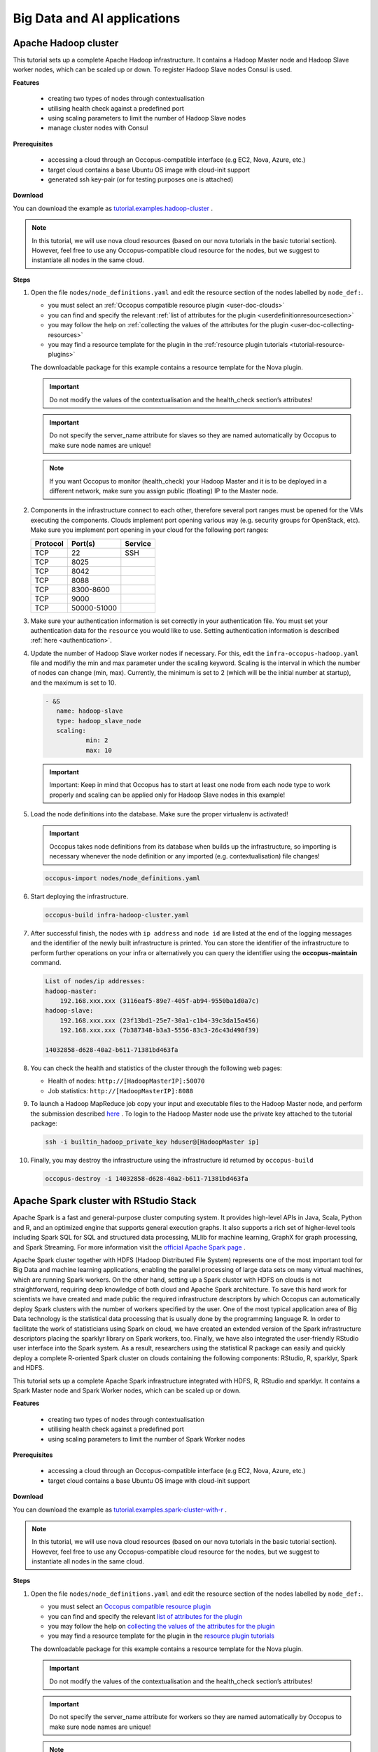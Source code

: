 .. _tutorial-bigdata-ai:

Big Data and AI applications
============================

Apache Hadoop cluster
~~~~~~~~~~~~~~~~~~~~~

This tutorial sets up a complete Apache Hadoop infrastructure. It contains a Hadoop Master node and Hadoop Slave worker nodes, which can be scaled up or down. To register Hadoop Slave nodes Consul is used.

**Features**

 - creating two types of nodes through contextualisation
 - utilising health check against a predefined port
 - using scaling parameters to limit the number of Hadoop Slave nodes
 - manage cluster nodes with Consul

**Prerequisites**

 - accessing a cloud through an Occopus-compatible interface (e.g EC2, Nova, Azure, etc.)
 - target cloud contains a base Ubuntu OS image with cloud-init support
 - generated ssh key-pair (or for testing purposes one is attached)

**Download**

You can download the example as `tutorial.examples.hadoop-cluster <https://raw.githubusercontent.com/occopus/docs/master/tutorials/hadoop-cluster.tar.gz>`_ .

.. note::

   In this tutorial, we will use nova cloud resources (based on our nova tutorials in the basic tutorial section). However, feel free to use any Occopus-compatible cloud resource for the nodes, but we suggest to instantiate all nodes in the same cloud.

**Steps**

#. Open the file ``nodes/node_definitions.yaml`` and edit the resource section of the nodes labelled by ``node_def:``.

   - you must select an :ref:`Occopus compatible resource plugin <user-doc-clouds>`
   - you can find and specify the relevant :ref:`list of attributes for the plugin <userdefinitionresourcesection>`
   - you may follow the help on :ref:`collecting the values of the attributes for the plugin <user-doc-collecting-resources>`
   - you may find a resource template for the plugin in the :ref:`resource plugin tutorials <tutorial-resource-plugins>`

   The downloadable package for this example contains a resource template for the Nova plugin.

   .. important::

     Do not modify the values of the contextualisation and the health_check section’s attributes!

   .. important::

     Do not specify the server_name attribute for slaves so they are named automatically by Occopus to make sure node names are unique!

   .. note::

     If you want Occopus to monitor (health_check) your Hadoop Master and it is to be deployed in a different network, make sure you assign public (floating) IP to the Master node.

#. Components in the infrastructure connect to each other, therefore several port ranges must be opened for the VMs executing the components. Clouds implement port opening various way (e.g. security groups for OpenStack, etc). Make sure you implement port opening in your cloud for the following port ranges:

   ===========     =============  ====================
   Protocol        Port(s)        Service
   ===========     =============  ====================
   TCP             22             SSH
   TCP             8025
   TCP             8042
   TCP             8088
   TCP             8300-8600
   TCP             9000
   TCP             50000-51000
   ===========     =============  ====================

#. Make sure your authentication information is set correctly in your authentication file. You must set your authentication data for the ``resource`` you would like to use. Setting authentication information is described :ref:`here <authentication>`.

#. Update the number of Hadoop Slave worker nodes if necessary. For this, edit the ``infra-occopus-hadoop.yaml`` file and modifiy the min and max parameter under the scaling keyword. Scaling is the interval in which the number of nodes can change (min, max). Currently, the minimum is set to 2 (which will be the initial number at startup), and the maximum is set to 10.

   .. code:: yaml

     - &S
        name: hadoop-slave
        type: hadoop_slave_node
        scaling:
                min: 2
                max: 10

   .. important::

     Important: Keep in mind that Occopus has to start at least one node from each node type to work properly and scaling can be applied only for Hadoop Slave nodes in this example!

#. Load the node definitions into the database. Make sure the proper virtualenv is activated!

   .. important::

    Occopus takes node definitions from its database when builds up the infrastructure, so importing is necessary whenever the node definition or any imported (e.g. contextualisation) file changes!


   .. code:: bash

      occopus-import nodes/node_definitions.yaml

#. Start deploying the infrastructure.

   .. code:: bash

      occopus-build infra-hadoop-cluster.yaml

#. After successful finish, the nodes with ``ip address`` and ``node id`` are listed at the end of the logging messages and the identifier of the newly built infrastructure is printed. You can store the identifier of the infrastructure to perform further operations on your infra or alternatively you can query the identifier using the **occopus-maintain** command.

   .. code:: bash

      List of nodes/ip addresses:
      hadoop-master:
          192.168.xxx.xxx (3116eaf5-89e7-405f-ab94-9550ba1d0a7c)
      hadoop-slave:
          192.168.xxx.xxx (23f13bd1-25e7-30a1-c1b4-39c3da15a456)
          192.168.xxx.xxx (7b387348-b3a3-5556-83c3-26c43d498f39)

      14032858-d628-40a2-b611-71381bd463fa

#. You can check the  health and statistics of the cluster through the following web pages:

   - Health of nodes: ``http://[HadoopMasterIP]:50070``
   - Job statistics: ``http://[HadoopMasterIP]:8088``

#. To launch a Hadoop MapReduce job copy your input and executable files to the Hadoop Master node, and perform the submission described `here <https://hadoop.apache.org/docs/stable/hadoop-mapreduce-client/hadoop-mapreduce-client-core/MapReduceTutorial.html>`_ . To login to the Hadoop Master node use the private key attached to the tutorial package:

   .. code:: bash

      ssh -i builtin_hadoop_private_key hduser@[HadoopMaster ip]

#. Finally, you may destroy the infrastructure using the infrastructure id returned by ``occopus-build``

   .. code:: bash

      occopus-destroy -i 14032858-d628-40a2-b611-71381bd463fa


Apache Spark cluster with RStudio Stack
~~~~~~~~~~~~~~~~~~~~~~~~~~~~~~~~~~~~~~~

Apache Spark is a fast and general-purpose cluster computing system. It provides high-level APIs in Java, Scala, Python and R, and an optimized engine that supports general execution graphs. It also supports a rich set of higher-level tools including Spark SQL for SQL and structured data processing, MLlib for machine learning, GraphX for graph processing, and Spark Streaming. For more information visit the `official Apache Spark page <https://spark.apache.org>`_ .

Apache Spark cluster together with HDFS (Hadoop Distributed File System) represents one of the most important tool for Big Data and machine learning applications, enabling the parallel processing of large data sets on many virtual machines, which are running Spark workers. On the other hand, setting up a Spark cluster with HDFS on clouds is not straightforward, requiring deep knowledge of both cloud and Apache Spark architecture. To save this hard work for scientists we have created and made public the required infrastructure descriptors by which Occopus can automatically deploy Spark clusters with the number of workers specified by the user.
One of the most typical application area of Big Data technology is the statistical data processing that is usually done by the programming language R. In order to facilitate the work of statisticians using Spark on cloud, we have created an extended version of the Spark infrastructure descriptors placing the sparklyr library on Spark workers, too. Finally, we have also integrated the user-friendly RStudio user interface into the Spark system. As a result, researchers using the statistical R package can easily and quickly deploy a complete R-oriented Spark cluster on clouds containing the following components: RStudio, R, sparklyr, Spark and HDFS.


This tutorial sets up a complete Apache Spark infrastructure integrated with HDFS, R, RStudio and sparklyr. It contains a Spark Master node and Spark Worker nodes, which can be scaled up or down.

**Features**

 - creating two types of nodes through contextualisation
 - utilising health check against a predefined port
 - using scaling parameters to limit the number of Spark Worker nodes

**Prerequisites**

 - accessing a cloud through an Occopus-compatible interface (e.g EC2, Nova, Azure, etc.)
 - target cloud contains a base Ubuntu OS image with cloud-init support


**Download**

You can download the example as `tutorial.examples.spark-cluster-with-r <https://raw.githubusercontent.com/occopus/docs/master/tutorials/spark-cluster-with-r.tar.gz>`_ .

.. note::

   In this tutorial, we will use nova cloud resources (based on our nova tutorials in the basic tutorial section). However, feel free to use any Occopus-compatible cloud resource for the nodes, but we suggest to instantiate all nodes in the same cloud.


**Steps**

#. Open the file ``nodes/node_definitions.yaml`` and edit the resource section of the nodes labelled by ``node_def:``.

   - you must select an `Occopus compatible resource plugin <clouds.html>`_
   - you can find and specify the relevant `list of attributes for the plugin <createinfra.html#resource>`_
   - you may follow the help on `collecting the values of the attributes for the plugin <createinfra.html#collecting-resource-attributes>`_
   - you may find a resource template for the plugin in the `resource plugin tutorials <tutorial-resource-plugins.html>`_

   The downloadable package for this example contains a resource template for the Nova plugin.

   .. important::

     Do not modify the values of the contextualisation and the health_check section’s attributes!

   .. important::

     Do not specify the server_name attribute for workers so they are named automatically by Occopus to make sure node names are unique!

   .. note::

     If you want Occopus to monitor (health_check) your Spark Master and it is to be deployed in a different network, make sure you assign public (floating) IP to the Master node.


#. Components in the infrastructure connect to each other, therefore several port ranges must be opened for the VMs executing the components. Clouds implement port opening various way (e.g. security groups for OpenStack, etc). Make sure you implement port opening in your cloud for the following port ranges:

   ===========     =============  ====================
   Protocol        Port(s)        Service
   ===========     =============  ====================
   TCP             22             SSH
   TCP             4040           Web UI
   TCP             8080           Web UI (Standalone mode)
   TCP             8787
   TCP             50070
   ===========     =============  ====================

#. Make sure your authentication information is set correctly in your authentication file. You must set your authentication data for the ``resource`` you would like to use. Setting authentication information is described :ref:`here <authentication>`.

#. Update the number of Spark Worker nodes if necessary. For this, edit the ``infra-occopus-spark.yaml`` file and modifiy the min and max parameter under the scaling keyword. Scaling is the interval in which the number of nodes can change (min, max). Currently, the minimum is set to 2 (which will be the initial number at startup), and the maximum is set to 10.

   .. code:: yaml

     - &W
        name: spark-worker
        type: spark_worker_node
        scaling:
                min: 2
                max: 10

   .. important::

     Important: Keep in mind that Occopus has to start at least one node from each node type to work properly and scaling can be applied only for Spark Worker nodes in this example!


#. Load the node definitions into the database. Make sure the proper virtualenv is activated!

   .. important::

      Occopus takes node definitions from its database when builds up the infrastructure, so importing is necessary whenever the node definition or any imported (e.g. contextualisation) file changes!

   .. code:: bash

      occopus-import nodes/node_definitions.yaml

#. Start deploying the infrastructure.

   .. code:: bash

      occopus-build infra-spark-cluster.yaml

#. After successful finish, the nodes with ``ip address`` and ``node id`` are listed at the end of the logging messages and the identifier of the newly built infrastructure is printed. You can store the identifier of the infrastructure to perform further operations on your infra or alternatively you can query the identifier using the **occopus-maintain** command.

   .. code:: bash

      List of nodes/ip addresses:
      spark-master:
          192.168.xxx.xxx (3116eaf5-89e7-405f-ab94-9550ba1d0a7c)
      spark-worker:
          192.168.xxx.xxx (23f13bd1-25e7-30a1-c1b4-39c3da15a456)
          192.168.xxx.xxx (7b387348-b3a3-5556-83c3-26c43d498f39)

      14032858-d628-40a2-b611-71381bd463fa

#. You can check the  health and statistics of the cluster through the following web pages:

   - HDFS NameNode UI: ``http://<SparkMasterIP>:50070``
   - Spark UI: ``http://<SparkMasterIP>:8080``
   - Spark Application UI: ``http://<SparkMasterIP>:4040`` (active only if a Spark application is running)

   .. note::

     The webUIs are protected, the access needs a login. The default username/password is spark/lpds, which can be changed before deployment.

#. Testing RStudio

 The RStudio's web interface can be access via ``http://<SparkMasterIP>:8787``, logging with the ``sparkuser``/``lpds`` username/password pair.

 9.1. Testing R package

 .. code:: r

     install.packages('txtplot')
     library('txtplot')
     txtplot(cars[,1], cars[,2], xlab = "speed", ylab = "distance")

 In this test, we download an R package, called "txtplot" from `CRAN  <https://cran.r-project.org>`_ , load it to R and then draw an XY plot.

 9.2. Testing R with Spark on local mode

 .. code:: r

     install.packages("sparklyr")
     library(sparklyr)
     Sys.setenv(SPARK_HOME = '/home/sparkuser/spark')
     sc <- spark_connect(master = "local")
     sdf_len(sc, 5, repartition = 1) %>%
     spark_apply(function(e) I(e))
     spark_disconnect_all()

 In this test, we download the "sparklyr" package for Spark, load it into R, enter the path to our Spark directory, and create the Spark Context to run the code. When the Spark Context is created, our application is also displayed on the Application UI interface under Running Applications, available at http: // <SparkMasterIP>: 4040. An active Spark Context session can also be found on the interface of RStudio, in the upper right corner, under the "Connections" tab, the Spark logo appears with the configurations of Spark Context.

 .. note::

     Downloading new packages may take a few minutes.

 The result of the test are numbers listed from 1 to 5. This test shows that the Spark Master ran with Spark R. The last line closes the application, otherwise Spark Context will run forever and a new application would not get new resources. (see Figure 1.)

  .. figure:: images/tutorials/spark_rstudio_test1.png
     :align: center

     Figure 1. Result of the first test


 9.3. Testing R with Spark on cluster mode

 .. code:: r

     install.packages("sparklyr")
     library(sparklyr)
     Sys.setenv(SPARK_HOME = '/home/sparkuser/spark')
     sc <- spark_connect(master = "spark://<SparkMasterIP>:7077")
     sdf_len(sc, 5, repartition = 1) %>%
     spark_apply(function(e) I(e))
     spark_disconnect_all()


 The first three rows are the same as those of the second test, but we have repeated them for the sake of completeness. In this test, we download the "sparklyr" package required to use Spark, load it into R, enter the path of our Spark directory and create the Spark Context to run the code.

 .. note::

    Downloading new packages may take a few minutes.

 .. important::

    Do not forget to update placeholders.


 When the Spark Context is created, the application is also displayed on the Application UI interface under Running Applications available at http: // <SparkMasterIP>: 4040.

 An active Spark Context session can also be seen on the RStudio interface, in the upper right corner, under the "Connections" tab, the Spark logo appears with the configurations of Spark Context, now with the Spark Master IP address.

 .. figure:: images/tutorials/spark_rstudio_test2.png
    :align: center

    Figure 2. Spark Context session on RStudio UI


 The test results are the same, numbers listed 1 through 5 (see Figure 1). This test shows that in the Spark cluster, the task was run in parallel, distributed along with R. The last line closes the application, otherwise Spark Context will run indefinitely, so the new application will not get new resources.

 .. note::

    For more example visit `spark.rstudio.com  <https://https://spark.rstudio.com/examples/>`_ .


10. Finally, you may destroy the infrastructure using the infrastructure id returned by ``occopus-build``

   .. code:: bash

      occopus-destroy -i 14032858-d628-40a2-b611-71381bd463fa

Apache Spark cluster with Jupyter notebook and PySpark
~~~~~~~~~~~~~~~~~~~~~~~~~~~~~~~~~~~~~~~~~~~~~~~~~~~~~~

Apache Spark is a fast and general-purpose cluster computing system. It provides high-level APIs in Java, Scala, Python and R, and an optimized engine that supports general execution graphs. It also supports a rich set of higher-level tools including Spark SQL for SQL and structured data processing, MLlib for machine learning, GraphX for graph processing, and Spark Streaming. For more information visit the `official Apache Spark page <https://spark.apache.org>`_ .

Apache Spark cluster together with HDFS (Hadoop Distributed File System) represents one of the most important tool for Big Data and machine learning applications, enabling the parallel processing of large data sets on many virtual machines, which are running Spark workers. On the other hand, setting up a Spark cluster with HDFS on clouds is not straightforward, requiring deep knowledge of both cloud and Apache Spark architecture. To save this hard work for scientists we have created and made public the required infrastructure descriptors by which Occopus can automatically deploy Spark clusters with the number of workers specified by the user.
Spark also provides a special library called “Spark MLlib” for supporting machine learning applications. Similarly, to the R-oriented Spark environment, we have developed the infrastructure descriptors for the creation of a machine learning environment in the cloud. Here, the programming language is Python and the user programming environment is Jupyter. The complete machine learning environment consists of the following components: Jupyter, Python, Spark and HDFS. Deploying this machine learning environment is also automatically done by Occopus and the number of Spark workers can be defined by the user.
This tutorial sets up a complete Apache Spark infrastructure integrated with HDFS, Python and Jupyter Notebook. It contains a Spark Master node and Spark Worker nodes, which can be scaled up or down.

**Features**

 - creating two types of nodes through contextualisation
 - utilising health check against a predefined port
 - using scaling parameters to limit the number of Spark Worker nodes

**Prerequisites**

 - accessing a cloud through an Occopus-compatible interface (e.g EC2, Nova, Azure, etc.)
 - target cloud contains a base Ubuntu OS image with cloud-init support


**Download**

 You can download the example as `tutorial.examples.spark-cluster-with-python <https://raw.githubusercontent.com/occopus/docs/master/tutorials/spark-cluster-with-python.tar.gz>`_ .

.. note::

   In this tutorial, we will use nova cloud resources (based on our nova tutorials in the basic tutorial section). However, feel free to use any Occopus-compatible cloud resource for the nodes, but we suggest to instantiate all nodes in the same cloud.


**Steps**

#. Open the file ``nodes/node_definitions.yaml`` and edit the resource section of the nodes labelled by ``node_def:``.

   - you must select an :ref:`Occopus compatible resource plugin <user-doc-clouds>`
   - you can find and specify the relevant :ref:`list of attributes for the plugin <userdefinitionresourcesection>`
   - you may follow the help on :ref:`collecting the values of the attributes for the plugin <user-doc-collecting-resources>`
   - you may find a resource template for the plugin in the :ref:`resource plugin tutorials <tutorial-resource-plugins>`

   The downloadable package for this example contains a resource template for the Nova plugin.

   .. important::

     Do not modify the values of the contextualisation and the health_check section’s attributes!

   .. important::

     Do not specify the server_name attribute for workers so they are named automatically by Occopus to make sure node names are unique!

   .. note::

     If you want Occopus to monitor (health_check) your Spark Master and it is to be deployed in a different network, make sure you assign public (floating) IP to the Master node.


#. Generally speaking, a Spark cluster and its services are not deployed on the public internet. They are generally private services, and should only be accessible within the network of the organization that deploys Spark. Access to the hosts and ports used by Spark services should be limited to origin hosts that need to access the services.
This means that you need to create a firewall rule to allow **all traffic between Spark nodes** and the **required ports** [web UI and job submission port(s)] should be allowed **only from your IP address**.

   **Main UI port list:**

   +-------+------------------------------------------------------------------+
   |  Port | Description                                                      |
   +=======+==================================================================+
   | 4040  | Application port (active only if a Spark application is running) |
   +-------+------------------------------------------------------------------+
   | 6066  | Submit job to cluster via REST API                               |
   +-------+------------------------------------------------------------------+
   | 7077  | Submit job to cluster/Join to the cluster                        |
   +-------+------------------------------------------------------------------+
   | 8080  | Master UI                                                        |
   +-------+------------------------------------------------------------------+
   | 8081  | Worker UI                                                        |
   +-------+------------------------------------------------------------------+
   | 50070 | HDFS NameNode UI                                                 |
   +-------+------------------------------------------------------------------+

#. Make sure your authentication information is set correctly in your authentication file. You must set your authentication data for the ``resource`` you would like to use. Setting authentication information is described :ref:`here <authentication>`.

#. Update the number of Spark Worker nodes if necessary. For this, edit the ``infra-occopus-spark.yaml`` file and modifiy the min and max parameter under the scaling keyword. Scaling is the interval in which the number of nodes can change (min, max). Currently, the minimum is set to 2 (which will be the initial number at startup), and the maximum is set to 10.

   .. code:: yaml

     - &W
        name: spark-worker
        type: spark_worker_node
        scaling:
                min: 2
                max: 10

   .. important::

     Important: Keep in mind that Occopus has to start at least one node from each node type to work properly and scaling can be applied only for Spark Worker nodes in this example!


#. Load the node definitions into the database. Make sure the proper virtualenv is activated!

   .. important::

      Occopus takes node definitions from its database when builds up the infrastructure, so importing is necessary whenever the node definition or any imported (e.g. contextualisation) file changes!

   .. code:: bash

      occopus-import nodes/node_definitions.yaml

#. Start deploying the infrastructure.

   .. code:: bash

      occopus-build infra-spark-cluster.yaml

#. After successful finish, the nodes with ``ip address`` and ``node id`` are listed at the end of the logging messages and the identifier of the newly built infrastructure is printed. You can store the identifier of the infrastructure to perform further operations on your infra or alternatively you can query the identifier using the **occopus-maintain** command.

   .. code:: bash

      List of nodes/ip addresses:
      spark-master:
          192.168.xxx.xxx (3116eaf5-89e7-405f-ab94-9550ba1d0a7c)
      spark-worker:
          192.168.xxx.xxx (23f13bd1-25e7-30a1-c1b4-39c3da15a456)
          192.168.xxx.xxx (7b387348-b3a3-5556-83c3-26c43d498f39)

      14032858-d628-40a2-b611-71381bd463fa

   .. note::

      After Occopus finished the infrastructure, the Worker instance takes some time to finish the deployment process via cloud-init.

#. You can check the  health and statistics of the cluster through the following web pages:

   - HDFS NameNode UI: ``http://<SparkMasterIP>:50070``
   - Spark UI: ``http://<SparkMasterIP>:8080``
   - Spark Application UI: ``http://<SparkMasterIP>:4040`` (active only if a Spark application is running)

   .. note::

     The webUIs are protected, the access needs a login. The default username/password is spark/lpds, which can be changed before deployment.

#. Testing with Jupyter Notebook

   The Jupyter notebook's web interface can be access via ``http://<SparkMasterIP>:8888``. Here, you can upload and run Jupyter notebooks.

   .. note::

     The webUIs are protected, the access needs a login. The default password is "lpds", which can be changed before deployment.

#. Finally, you may destroy the infrastructure using the infrastructure id returned by ``occopus-build``

   .. code:: bash

      occopus-destroy -i 14032858-d628-40a2-b611-71381bd463fa

TensorFlow and Keras with Jupyter Notebook Stack
~~~~~~~~~~~~~~~~~~~~~~~~~~~~~~~~~~~~~~~~~~~~~~~~

TensorFlow is an end-to-end open source platform for machine learning. It has a comprehensive, flexible ecosystem of tools, libraries and community resources that lets researchers push the state-of-the-art in ML and developers easily build and deploy ML powered applications. TensorFlow was developed by the Google Brain team for internal Google use. It was released under the Apache License 2.0 on November 9, 2015. For more information visit the `official TensorFlow page <https://tensorflow.org/>`_ .

Keras is a high-level neural networks API, written in Python and capable of running on top of TensorFlow, CNTK, or Theano. It was developed with a focus on enabling fast experimentation. Being able to go from idea to result with the least possible delay is key to doing good research. Keras contains numerous implementations of commonly used neural-network building blocks such as layers, objectives, activation functions, optimizers, and a host of tools to make working with image and text data easier. In addition to standard neural networks, Keras has support for convolutional and recurrent neural networks. It supports other common utility layers like dropout, batch normalization, and pooling. For more information visit the `official Keras  page <https://keras.io>`_ .

The complete machine learning environment consists of the following components: Jupyter, Keras (version 2.2.4) and TensorFlow (version 1.13.1).


**Features**

 - creating a node through contextualisation
 - utilising health check against a predefined port

**Prerequisites**

 - accessing a cloud through an Occopus-compatible interface (e.g EC2, Nova, Azure, etc.)
 - target cloud contains a base Ubuntu OS image with cloud-init support


**Download**

 You can download the example as `tutorial.examples.tensorflow-keras-jupyter <https://raw.githubusercontent.com/occopus/docs/master/tutorials/tensorflow-keras-jupyter.tar.gz>`_ .

.. note::

   In this tutorial, we will use nova cloud resources (based on our nova tutorials in the basic tutorial section). However, feel free to use any Occopus-compatible cloud resource for the nodes, but we suggest to instantiate all nodes in the same cloud.


**Steps**

#. Open the file ``nodes/node_definitions.yaml`` and edit the resource section of the nodes labelled by ``node_def:``.

   - you must select an :ref:`Occopus compatible resource plugin <user-doc-clouds>`
   - you can find and specify the relevant :ref:`list of attributes for the plugin <userdefinitionresourcesection>`
   - you may follow the help on :ref:`collecting the values of the attributes for the plugin <user-doc-collecting-resources>`
   - you may find a resource template for the plugin in the :ref:`resource plugin tutorials <tutorial-resource-plugins>`

   The downloadable package for this example contains a resource template for the Nova plugin.

   .. important::

     Do not modify the values of the contextualisation and the health_check section’s attribute!


   .. note::

     If you want Occopus to monitor (health_check) your initiated virtual machine and it is to be deployed in a different network, make sure you assign public (floating) IP to the node.


#. Services on the virtual machine should be available from outside, therefore some port numbers must be opened for the VM executing the components. Clouds implement port opening various way (e.g. security groups for OpenStack, etc). Make sure you implement port opening in your cloud for the following port ranges:

   ===========     =============  ====================
   Protocol        Port(s)        Service
   ===========     =============  ====================
   TCP             22             SSH
   TCP             8888           Jupyter Notebook
   ===========     =============  ====================

#. Make sure your authentication information is set correctly in your authentication file. You must set your authentication data for the ``resource`` you would like to use. Setting authentication information is described :ref:`here <authentication>`.


#. Load the node definitions into the database. Make sure the proper virtualenv is activated!

   .. important::

      Occopus takes node definitions from its database when builds up the infrastructure, so importing is necessary whenever the node definition or any imported (e.g. contextualisation) file changes!

   .. code:: bash

      occopus-import nodes/node_definitions.yaml

#. Start deploying the infrastructure.

   .. code:: bash

      occopus-build infra-jupyter-server.yaml

#. After successful finish, the node with ``ip address`` and ``node id`` is listed at the end of the logging messages and the identifier of the newly built infrastructure is printed. You can store the identifier of the infrastructure to perform further operations on your infra or alternatively you can query the identifier using the **occopus-maintain** command.

   .. code:: bash

      List of nodes/ip addresses:
      jupyter-server:
          192.168.xxx.xxx (3116eaf5-89e7-405f-ab94-9550ba1d0a7c)

      14032858-d628-40a2-b611-71381bd463fa

#. You can start using the TensorFlow/Keras stack through the Jupyter notebook using your web browster at the following URL:

   - Jupyter notebook: ``http://<JupyterServerIP>:8888``

   .. note::

     The webUIs are protected, the access needs a login. The default password is "lpds", which can be changed before deployment.

#. Run a demo ML application. Select tensorflow-demo/TensorFlowDemoWithPictures.ipynb file within the Jupyter notebook interface, and select Cells/Run All to run all of the commands below, or use shift+enter within a cell to run the cells one-by-one.


#. Finally, you may destroy the infrastructure using the infrastructure id returned by ``occopus-build``

   .. code:: bash

      occopus-destroy -i 14032858-d628-40a2-b611-71381bd463fa

TensorFlow and Keras with Jupyter Notebook Stack using NVIDIA GPU card
~~~~~~~~~~~~~~~~~~~~~~~~~~~~~~~~~~~~~~~~~~~~~~~~~~~~~~~~~~~~~~~~~~~~~~

TensorFlow is an end-to-end open source platform for machine learning. It has a comprehensive, flexible ecosystem of tools, libraries and community resources that lets researchers push the state-of-the-art in ML and developers easily build and deploy ML powered applications. TensorFlow was developed by the Google Brain team for internal Google use. It was released under the Apache License 2.0 on November 9, 2015. For more information visit the `official TensorFlow page <https://tensorflow.org/>`_ .

Keras is a high-level neural networks API, written in Python and capable of running on top of TensorFlow, CNTK, or Theano. It was developed with a focus on enabling fast experimentation. Being able to go from idea to result with the least possible delay is key to doing good research. Keras contains numerous implementations of commonly used neural-network building blocks such as layers, objectives, activation functions, optimizers, and a host of tools to make working with image and text data easier. In addition to standard neural networks, Keras has support for convolutional and recurrent neural networks. It supports other common utility layers like dropout, batch normalization, and pooling. For more information visit the `official Keras  page <https://keras.io>`_ .

The complete machine learning environment consists of the following components: Jupyter, Keras and TensorFlow utilizing the power of a GPU card.

.. important::

  If you want to use this tutorial, your virtual machine should have an attached NVIDIA GPU card. If you would like to alter the CUDA driver, feel free to personalize the install-cuda.sh script within nodes/cloud_init_jupyter_server_gpu.yaml file.


**Features**

 - creating a node through contextualisation
 - utilising health check against a predefined port

**Prerequisites**

 - accessing a cloud through an Occopus-compatible interface (e.g EC2, Nova, Azure, etc.)
 - target cloud contains a base Ubuntu OS image with cloud-init support


**Download**

 You can download the example as `tutorial.examples.tensorflow-keras-jupyter-gpu <https://raw.githubusercontent.com/occopus/docs/master/tutorials/tensorflow-keras-jupyter-gpu.tar.gz>`_ .

.. note::

 In this tutorial, we will use nova cloud resources (based on our nova tutorials in the basic tutorial section). However, feel free to use any Occopus-compatible cloud resource for the nodes, but we suggest to instantiate all nodes in the same cloud.


**Steps**

#. Open the file ``nodes/node_definitions.yaml`` and edit the resource section of the nodes labelled by ``node_def:``.

   - you must select an :ref:`Occopus compatible resource plugin <user-doc-clouds>`
   - you can find and specify the relevant :ref:`list of attributes for the plugin <userdefinitionresourcesection>`
   - you may follow the help on :ref:`collecting the values of the attributes for the plugin <user-doc-collecting-resources>`
   - you may find a resource template for the plugin in the :ref:`resource plugin tutorials <tutorial-resource-plugins>`

   The downloadable package for this example contains a resource template for the Nova plugin.

   .. important::

     Do not modify the values of the contextualisation and the health_check section’s attribute!


   .. note::

     Make sure you assign public (floating) IP to the node.


#. Services on the virtual machine should be available from outside, therefore some port numbers must be opened for the VM executing the components. Clouds implement port opening various way (e.g. security groups for OpenStack, etc). Make sure you implement port opening in your cloud for the following port ranges:

   ===========     =============  ====================
   Protocol        Port(s)        Service
   ===========     =============  ====================
   TCP             22             SSH
   TCP             8888           Jupyter Notebook
   ===========     =============  ====================

#. Make sure your authentication information is set correctly in your authentication file. You must set your authentication data for the ``resource`` you would like to use. Setting authentication information is described :ref:`here <authentication>`.


#. Load the node definitions into the database. Make sure the proper virtualenv is activated!

   .. important::

      Occopus takes node definitions from its database when builds up the infrastructure, so importing is necessary whenever the node definition or any imported (e.g. contextualisation) file changes!

   .. code:: bash

      occopus-import nodes/node_definitions.yaml

#. Start deploying the infrastructure.

   .. code:: bash

      occopus-build infra-jupyter-server-gpu.yaml

#. After successful finish, the node with ``ip address`` and ``node id`` is listed at the end of the logging messages and the identifier of the newly built infrastructure is printed. You can store the identifier of the infrastructure to perform further operations on your infra or alternatively you can query the identifier using the **occopus-maintain** command.

   .. code:: bash

      List of nodes/ip addresses:
      jupyter-server-gpu:
          192.168.xxx.xxx (3116eaf5-89e7-405f-ab94-9550ba1d0a7c)

      14032858-d628-40a2-b611-71381bd463fa

#. You can start using the TensorFlow/Keras stack through the Jupyter notebook using your web browster at the following URL:

   - Jupyter notebook: ```http://<JupyterServerIP>:8888```

   |

   .. note::

     The webUIs are protected, the access needs a login. The default password is "lpds", which can be changed before deployment.

#. Run a demo ML application. In this short demo application we can test our Anaconda development environment. We are building a convolutional neural network (_CNN_ or _ConvNet_) which is able to classify animals into 4 categories (dog, cat, bird and fish). Classification is a type of supervised learning - this means we need to provide labels for all the training data. We are going to utilize _Keras_ with _Tensorflow backend\_ for achieving this goal, more precisely for creating and compiling model, training and testing. Keras enables fast experimentation with deep neural networks, and it focuses on being user-friendly and modular, so it's a natural choice for this task, while Tensorflow is responsible for managing the underlying structures and calculations.

   Select keras-gpu-demo/Simple_image_classifier.ipynb file (see Figure 1) within the Jupyter notebook interface, and select Cells/Run All to run all of the commands below, or use shift+enter within a cell to run the cells one-by-one.

   .. figure:: images/tutorials/tf-keras-jupyter-gpu-tutorial.png
      :align: center

      Figure 1: Jupyter Notebook for testing TensorFlow/Keras environment with GPU


#. Finally, you may destroy the infrastructure using the infrastructure id returned by ``occopus-build``

   .. code:: bash

      occopus-destroy -i 14032858-d628-40a2-b611-71381bd463fa

